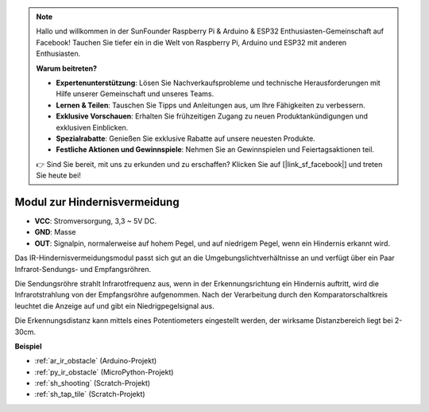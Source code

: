 .. note::

    Hallo und willkommen in der SunFounder Raspberry Pi & Arduino & ESP32 Enthusiasten-Gemeinschaft auf Facebook! Tauchen Sie tiefer ein in die Welt von Raspberry Pi, Arduino und ESP32 mit anderen Enthusiasten.

    **Warum beitreten?**

    - **Expertenunterstützung**: Lösen Sie Nachverkaufsprobleme und technische Herausforderungen mit Hilfe unserer Gemeinschaft und unseres Teams.
    - **Lernen & Teilen**: Tauschen Sie Tipps und Anleitungen aus, um Ihre Fähigkeiten zu verbessern.
    - **Exklusive Vorschauen**: Erhalten Sie frühzeitigen Zugang zu neuen Produktankündigungen und exklusiven Einblicken.
    - **Spezialrabatte**: Genießen Sie exklusive Rabatte auf unsere neuesten Produkte.
    - **Festliche Aktionen und Gewinnspiele**: Nehmen Sie an Gewinnspielen und Feiertagsaktionen teil.

    👉 Sind Sie bereit, mit uns zu erkunden und zu erschaffen? Klicken Sie auf [|link_sf_facebook|] und treten Sie heute bei!

.. _cpn_avoid:

Modul zur Hindernisvermeidung
===========================================

.. image:: img/IR_Obstacle.png
   :width: 400
   :align: center

* **VCC**: Stromversorgung, 3,3 ~ 5V DC.
* **GND**: Masse
* **OUT**: Signalpin, normalerweise auf hohem Pegel, und auf niedrigem Pegel, wenn ein Hindernis erkannt wird.

Das IR-Hindernisvermeidungsmodul passt sich gut an die Umgebungslichtverhältnisse an und verfügt über ein Paar Infrarot-Sendungs- und Empfangsröhren.

Die Sendungsröhre strahlt Infrarotfrequenz aus, wenn in der Erkennungsrichtung ein Hindernis auftritt, wird die Infrarotstrahlung von der Empfangsröhre aufgenommen. 
Nach der Verarbeitung durch den Komparatorschaltkreis leuchtet die Anzeige auf und gibt ein Niedrigpegelsignal aus.

Die Erkennungsdistanz kann mittels eines Potentiometers eingestellt werden, der wirksame Distanzbereich liegt bei 2-30cm.

.. image:: img/IR_module.png
    :width: 600
    :align: center

**Beispiel**

* :ref:`ar_ir_obstacle` (Arduino-Projekt)
* :ref:`py_ir_obstacle` (MicroPython-Projekt)
* :ref:`sh_shooting` (Scratch-Projekt)
* :ref:`sh_tap_tile` (Scratch-Projekt)
